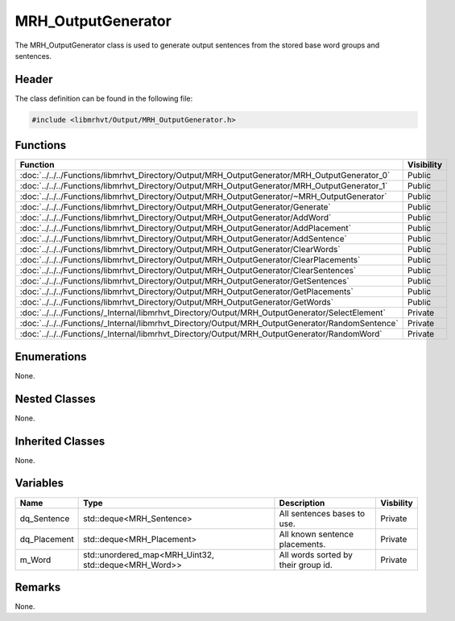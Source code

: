 MRH_OutputGenerator
===================
The MRH_OutputGenerator class is used to generate output sentences from the 
stored base word groups and sentences.

Header
------
The class definition can be found in the following file:

.. code-block:: c

    #include <libmrhvt/Output/MRH_OutputGenerator.h>


Functions
---------
.. list-table::
    :header-rows: 1

    * - Function
      - Visibility
    * - :doc:`../../../Functions/libmrhvt_Directory/Output/MRH_OutputGenerator/MRH_OutputGenerator_0`
      - Public
    * - :doc:`../../../Functions/libmrhvt_Directory/Output/MRH_OutputGenerator/MRH_OutputGenerator_1`
      - Public
    * - :doc:`../../../Functions/libmrhvt_Directory/Output/MRH_OutputGenerator/~MRH_OutputGenerator`
      - Public
    * - :doc:`../../../Functions/libmrhvt_Directory/Output/MRH_OutputGenerator/Generate`
      - Public
    * - :doc:`../../../Functions/libmrhvt_Directory/Output/MRH_OutputGenerator/AddWord`
      - Public
    * - :doc:`../../../Functions/libmrhvt_Directory/Output/MRH_OutputGenerator/AddPlacement`
      - Public
    * - :doc:`../../../Functions/libmrhvt_Directory/Output/MRH_OutputGenerator/AddSentence`
      - Public
    * - :doc:`../../../Functions/libmrhvt_Directory/Output/MRH_OutputGenerator/ClearWords`
      - Public
    * - :doc:`../../../Functions/libmrhvt_Directory/Output/MRH_OutputGenerator/ClearPlacements`
      - Public
    * - :doc:`../../../Functions/libmrhvt_Directory/Output/MRH_OutputGenerator/ClearSentences`
      - Public
    * - :doc:`../../../Functions/libmrhvt_Directory/Output/MRH_OutputGenerator/GetSentences`
      - Public
    * - :doc:`../../../Functions/libmrhvt_Directory/Output/MRH_OutputGenerator/GetPlacements`
      - Public
    * - :doc:`../../../Functions/libmrhvt_Directory/Output/MRH_OutputGenerator/GetWords`
      - Public
    * - :doc:`../../../Functions/_Internal/libmrhvt_Directory/Output/MRH_OutputGenerator/SelectElement`
      - Private
    * - :doc:`../../../Functions/_Internal/libmrhvt_Directory/Output/MRH_OutputGenerator/RandomSentence`
      - Private
    * - :doc:`../../../Functions/_Internal/libmrhvt_Directory/Output/MRH_OutputGenerator/RandomWord`
      - Private


Enumerations
------------
None.

Nested Classes
--------------
None.

Inherited Classes
-----------------
None.

Variables
---------
.. list-table::
    :header-rows: 1

    * - Name
      - Type
      - Description
      - Visbility
    * - dq_Sentence
      - std::deque<MRH_Sentence>
      - All sentences bases to use.
      - Private
    * - dq_Placement
      - std::deque<MRH_Placement>
      - All known sentence placements.
      - Private
    * - m_Word
      - std::unordered_map<MRH_Uint32, std::deque<MRH_Word>>
      - All words sorted by their group id.
      - Private


Remarks
-------
None.